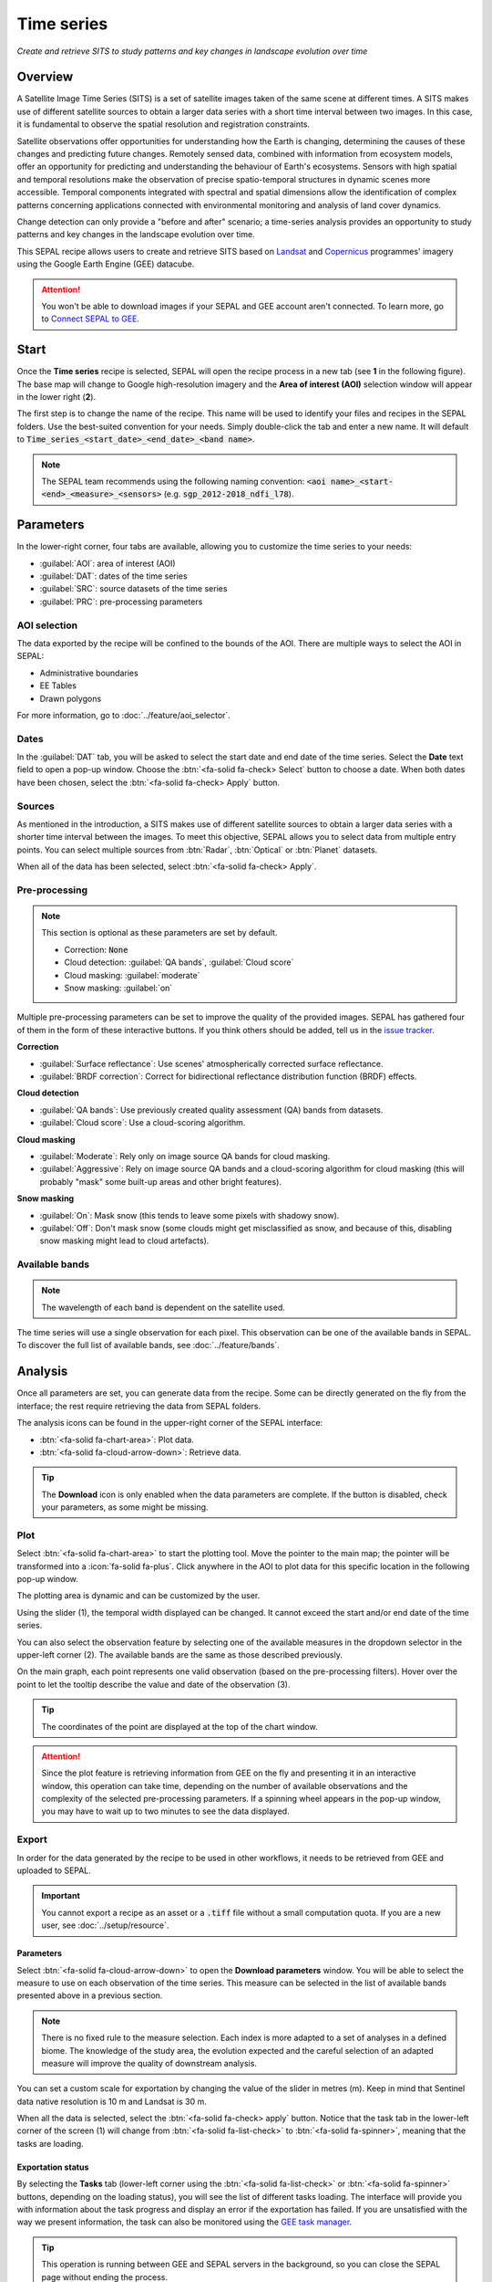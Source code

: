 Time series
===========

*Create and retrieve SITS to study patterns and key changes in landscape evolution over time*

Overview
--------

A Satellite Image Time Series (SITS) is a set of satellite images taken of the same scene at different times. A SITS makes use of different satellite sources to obtain a larger data series with a short time interval between two images. In this case, it is fundamental to observe the spatial resolution and registration constraints.

Satellite observations offer opportunities for understanding how the Earth is changing, determining the causes of these changes and predicting future changes. Remotely sensed data, combined with information from ecosystem models, offer an opportunity for predicting and understanding the behaviour of Earth's ecosystems. Sensors with high spatial and temporal resolutions make the observation of precise spatio-temporal structures in dynamic scenes more accessible. Temporal components integrated with spectral and spatial dimensions allow the identification of complex patterns concerning applications connected with environmental monitoring and analysis of land cover dynamics.

Change detection can only provide a "before and after" scenario; a time-series analysis provides an opportunity to study patterns and key changes in the landscape evolution over time.

This SEPAL recipe allows users to create and retrieve SITS based on `Landsat <https://www.usgs.gov/core-science-systems/nli/landsat/data-tools>`__ and `Copernicus <https://www.copernicus.eu/>`__ programmes' imagery using the Google Earth Engine (GEE) datacube.

.. attention::

    You won't be able to download images if your SEPAL and GEE account aren't connected. To learn more, go to `Connect SEPAL to GEE <../setup/gee.html>`__.

Start
-----

Once the **Time series** recipe is selected, SEPAL will open the recipe process in a new tab (see **1** in the following figure). The base map will change to Google high-resolution imagery and the **Area of interest (AOI)** selection window will appear in the lower right (**2**).

.. thumbnail:: ../_images/cookbook/time_series/landing.png
    :group: time-series-recipe
    :title: The landing page of the **Time series** recipe.

The first step is to change the name of the recipe. This name will be used to identify your files and recipes in the SEPAL folders. Use the best-suited convention for your needs. Simply double-click the tab and enter a new name. It will default to :code:`Time_series_<start_date>_<end_date>_<band name>`.

.. thumbnail:: ../_images/cookbook/time_series/default_title.png
    :title: Time series default title
    :width: 49%

.. thumbnail:: ../_images/cookbook/time_series/title.png
    :title: Time series modified title
    :width: 49%

.. note::

    The SEPAL team recommends using the following naming convention: :code:`<aoi name>_<start-<end>_<measure>_<sensors>` (e.g. :code:`sgp_2012-2018_ndfi_l78`).

Parameters
----------

In the lower-right corner, four tabs are available, allowing you to customize the time series to your needs:

-   :guilabel:`AOI`: area of interest (AOI)
-   :guilabel:`DAT`: dates of the time series
-   :guilabel:`SRC`: source datasets of the time series
-   :guilabel:`PRC`: pre-processing parameters

.. thumbnail:: ../_images/cookbook/time_series/no_parameters.png
    :title: The four tabs to set up SEPAL time series parameters
    :group: time-series-recipe

AOI selection
^^^^^^^^^^^^^

The data exported by the recipe will be confined to the bounds of the AOI. There are multiple ways to select the AOI in SEPAL:

-   Administrative boundaries
-   EE Tables
-   Drawn polygons

For more information, go to :doc:`../feature/aoi_selector`.

.. thumbnail:: ../_images/cookbook/time_series/aoi_administrative.png
    :title: Select AOI based on administrative layers
    :group: time-series-recipe

Dates
^^^^^

In the :guilabel:`DAT` tab, you will be asked to select the start date and end date of the time series. Select the **Date** text field to open a pop-up window. Choose the :btn:`<fa-solid fa-check> Select` button to choose a date. When both dates have been chosen, select the :btn:`<fa-solid fa-check> Apply` button.

.. thumbnail:: ../_images/cookbook/time_series/dates.png
    :title: Select AOI based on EE table
    :width: 49%
    :group: time-series-recipe

.. thumbnail:: ../_images/cookbook/time_series/datepicker.png
    :title: Select AOI based on EE table
    :width: 49%
    :group: time-series-recipe

Sources
^^^^^^^

As mentioned in the introduction, a SITS makes use of different satellite sources to obtain a larger data series with a shorter time interval between the images. To meet this objective, SEPAL allows you to select data from multiple entry points. You can select multiple sources from :btn:`Radar`, :btn:`Optical` or :btn:`Planet` datasets.

When all of the data has been selected, select :btn:`<fa-solid fa-check> Apply`.

.. thumbnail:: ../_images/cookbook/time_series/sources.png
    :title: The **Sources** pane to select the different datasets that will be used in the time series
    :group: time-series-recipe

Pre-processing
^^^^^^^^^^^^^^

.. note::

    This section is optional as these parameters are set by default.

    -   Correction: :code:`None`
    -   Cloud detection: :guilabel:`QA bands`, :guilabel:`Cloud score`
    -   Cloud masking: :guilabel:`moderate`
    -   Snow masking: :guilabel:`on`

Multiple pre-processing parameters can be set to improve the quality of the provided images. SEPAL has gathered four of them in the form of these interactive buttons. If you think others should be added, tell us in the `issue tracker <https://github.com/openforis/sepal/issues/new/choose>`__.

**Correction**

-   :guilabel:`Surface reflectance`: Use scenes' atmospherically corrected surface reflectance.
-   :guilabel:`BRDF correction`: Correct for bidirectional reflectance distribution function (BRDF) effects.

**Cloud detection**

-   :guilabel:`QA bands`: Use previously created quality assessment (QA) bands from datasets.
-   :guilabel:`Cloud score`: Use a cloud-scoring algorithm.

**Cloud masking**

-   :guilabel:`Moderate`: Rely only on image source QA bands for cloud masking.
-   :guilabel:`Aggressive`: Rely on image source QA bands and a cloud-scoring algorithm for cloud masking (this will probably "mask" some built-up areas and other bright features).

**Snow masking**

-   :guilabel:`On`: Mask snow (this tends to leave some pixels with shadowy snow).
-   :guilabel:`Off`: Don't mask snow (some clouds might get misclassified as snow, and because of this, disabling snow masking might lead to cloud artefacts).

.. thumbnail:: ../_images/cookbook/time_series/pre_processing.png
    :title: The **Pre-processing** pane to select the extra filtering processes that will improve the quality of the provided images.
    :group: time-series-recipe

Available bands
^^^^^^^^^^^^^^^

.. note::

    The wavelength of each band is dependent on the satellite used.

The time series will use a single observation for each pixel. This observation can be one of the available bands in SEPAL. To discover the full list of available bands, see :doc:`../feature/bands`.

Analysis
--------

Once all parameters are set, you can generate data from the recipe. Some can be directly generated on the fly from the interface; the rest require retrieving the data from SEPAL folders.

The analysis icons can be found in the upper-right corner of the SEPAL interface:

- :btn:`<fa-solid fa-chart-area>`: Plot data.
- :btn:`<fa-solid fa-cloud-arrow-down>`: Retrieve data.

.. thumbnail:: ../_images/cookbook/time_series/data_analysis.png
    :title: The two tabs used to plot or retrieve time series data.
    :group: time-series-recipe

.. tip::

    The **Download** icon is only enabled when the data parameters are complete. If the button is disabled, check your parameters, as some might be missing.

Plot
^^^^

Select :btn:`<fa-solid fa-chart-area>` to start the plotting tool. Move the pointer to the main map; the pointer will be transformed into a :icon:`fa-solid fa-plus`. Click anywhere in the AOI to plot data for this specific location in the following pop-up window.

The plotting area is dynamic and can be customized by the user.

Using the slider (1), the temporal width displayed can be changed. It cannot exceed the start and/or end date of the time series.

You can also select the observation feature by selecting one of the available measures in the dropdown selector in the upper-left corner (2). The available bands are the same as those described previously.

On the main graph, each point represents one valid observation (based on the pre-processing filters). Hover over the point to let the tooltip describe the value and date of the observation (3).

.. tip::

    The coordinates of the point are displayed at the top of the chart window.

.. thumbnail:: ../_images/cookbook/time_series/plot.png
    :title: **Plot chart** pop-up window providing all of the available information on one single pixel alongside the time series.
    :group: time-series-recipe

.. attention::

    Since the plot feature is retrieving information from GEE on the fly and presenting it in an interactive window, this operation can take time, depending on the number of available observations and the complexity of the selected pre-processing parameters. If a spinning wheel appears in the pop-up window, you may have to wait up to two minutes to see the data displayed.

    .. thumbnail:: ../_images/cookbook/time_series/plot_loading.png
        :title: **Plot chart** pop-up window providing all of the available information on one single pixel alongside the time series. If there are numerous observations and complex preprocessing, retrieving the data can take up to two minutes.
        :group: time-series-recipe

Export
^^^^^^

In order for the data generated by the recipe to be used in other workflows, it needs to be retrieved from GEE and uploaded to SEPAL.

.. important::

    You cannot export a recipe as an asset or a :code:`.tiff` file without a small computation quota. If you are a new user, see :doc:`../setup/resource`.

Parameters
""""""""""
Select :btn:`<fa-solid fa-cloud-arrow-down>` to open the **Download parameters** window. You will be able to select the measure to use on each observation of the time series. This measure can be selected in the list of available bands presented above in a previous section.

.. note::

    There is no fixed rule to the measure selection. Each index is more adapted to a set of analyses in a defined biome. The knowledge of the study area, the evolution expected and the careful selection of an adapted measure will improve the quality of  downstream analysis.

You can set a custom scale for exportation by changing the value of the slider in metres (m). Keep in mind that Sentinel data native resolution is 10 m and Landsat is 30 m.

When all the data is selected, select the :btn:`<fa-solid fa-check> apply` button. Notice that the task tab in the lower-left corner of the screen (1) will change from :btn:`<fa-solid fa-list-check>` to :btn:`<fa-solid fa-spinner>`, meaning that the tasks are loading.

.. thumbnail:: ../_images/cookbook/time_series/export_param.png
    :title: Select the parameters of the exportation process to retrieve the data from GEE to SEPAL's folders.
    :group: time-series-recipe


Exportation status
""""""""""""""""""

By selecting the **Tasks** tab (lower-left corner using the :btn:`<fa-solid fa-list-check>` or :btn:`<fa-solid fa-spinner>` buttons, depending on the loading status), you will see the list of different tasks loading. The interface will provide you with information about the task progress and display an error if the exportation has failed. If you are unsatisfied with the way we present information, the task can also be monitored using the `GEE task manager <https://code.earthengine.google.com/tasks>`__.

.. tip::

    This operation is running between GEE and SEPAL servers in the background, so you can close the SEPAL page without ending the process.

When the task is finished, the frame will be displayed in green, as shown in the second image below.

.. thumbnail:: ../_images/cookbook/time_series/download.png
    :width: 49%
    :title: Evolution of the downloading process of the recipe displayed in the **Task manager** of SEPAL.
    :group: time-series-recipe

.. thumbnail:: ../_images/cookbook/time_series/download_complete.png
    :width: 49%
    :title: Completed downloading process of the recipe displayed in the **Task manager** of SEPAL.
    :group: time-series-recipe

Access
""""""

Once the download process is done, you can access the data in your **SEPAL folders** in :code:`Downloads`, using the following format:

.. code-block::

    .
    └── downloads
        └── <TS name>
            ├── <tile number>
            │   ├── chunk-<start date>_<end date>
            │   │   ├── <TS name>_<tile number>_<start_date>_<end date>-<gee tiling id>.tif
            │   │   ├── ...
            │   │   └── <TS name>_<tile number>_<start_date>_<end date>-<gee tiling id>.tif
            │   ├── ...
            │   ├── chunk-<start date>_<end date>
            │   ├── tile-<gee tiling id>
            │   │   └── stack.vrt
            │   ├── ...
            │   ├── tile-<gee tiling id>
            │   ├── dates.csv
            │   └── stack.vrt
            ├── ...
            └── <tile number>

.. important::

    Understanding how images are stored in a time series is only required if you want to manually use them. The SEPAL applications are bound to this tiling system and can digest this information for you.

The data are stored in a folder using the name of the time series as it was labeled in the first section of this document. The SEPAL team was forced to use this folder structure as GEE is unable to export an :code:`ee.ImageCollection`. As the data is spatially too big to be exported at once, they are divided into smaller pieces and reassembled in a :code:`stack.vrt` file.

The AOI provided by the user will be divided into multiple SEPAL tiles. The AOI is a :code:`ee.FeatureCollection`; each feature is downloaded in a different tile. If the tile is bigger than 2° x 2° (EPSG:4326), then the feature is divided again until all of the tiles are smaller than the maximum 2° size. The tiles are identified by their :code:`<tile_number>`.

To limit the size of the downloaded images, in each SEPAL tile, the time period is divided into **Chunks** of 3 months. They are identified by their :code:`<chunk-<start>_<end>`. **Chunks** are image folders. As a SEPAL tile is still bigger than what GEE can download at once, the images are divided into GEE tiles. This tiling process uses its own identification system (000000xxxx-000000xxxx). Consequently, **Chunks** contain tile raster images. Each one of these images is composed of one band per observation date, with the value of the measure for each pixel. The bands are named with the date.

To gather all these rasters together, a first aggregation on time is performed. One :code:`stack.vrt` is created per GEE tile, meaning that each :code:`stack.vrt` file contains all the :code:`*<gee tiling id>.tif` contained in each **Chunk**, reconstituting the full time period on the smallest spatial unit: the GEE tile. Each file is stored in a folder called :code:`tile-<gee tiling id>`.

Finally, information is gathered spatially at the SEPAL tile level in the main :code:`stack.vrt` file.

The last file, :code:`date.csv`, gathers all the observation dates in chronological order.

.. note::

    The dates contained in :code:`date.csv` can differ from one SEPAL tile to another, due to data availability and pre-processing filters.

.. tip::

    The full folder with a consistent treefolder is required to read the `.vrt`

Here is an example of a real TS folder:

.. code-block::

    .
    └── downloads
        └── tutorial_TS
            ├── 1
            │   ├── chunk-2012-01-01_2012-04-01
            │   │   ├── tutorial_TS_1_2012-01-01_2012-04-01-0000000000-0000000000.tif
            │   │   ├── ...
            │   │   └── tutorial_TS_1_2012-01-01_2012-04-01-0000002560-0000001024.tif
            │   ├── ...
            │   ├── chunk-2018-10-01_2018-12-31
            │   ├── tile-0000000000-0000000000
            │   │   └── stack.vrt
            │   ├── ...
            │   ├── tile-0000002560-0000001024
            │   ├── dates.csv
            │   └── stack.vrt
            ├── ...
            └── 3

.. important::

    Now that you have downloaded the TS to your SEPAL account, it can be downloaded to your computer using `FileZilla <../setup.filezilla.html>`__ or used in one of our `Time-series analysis modules <../modules/time-series.html>`__.
